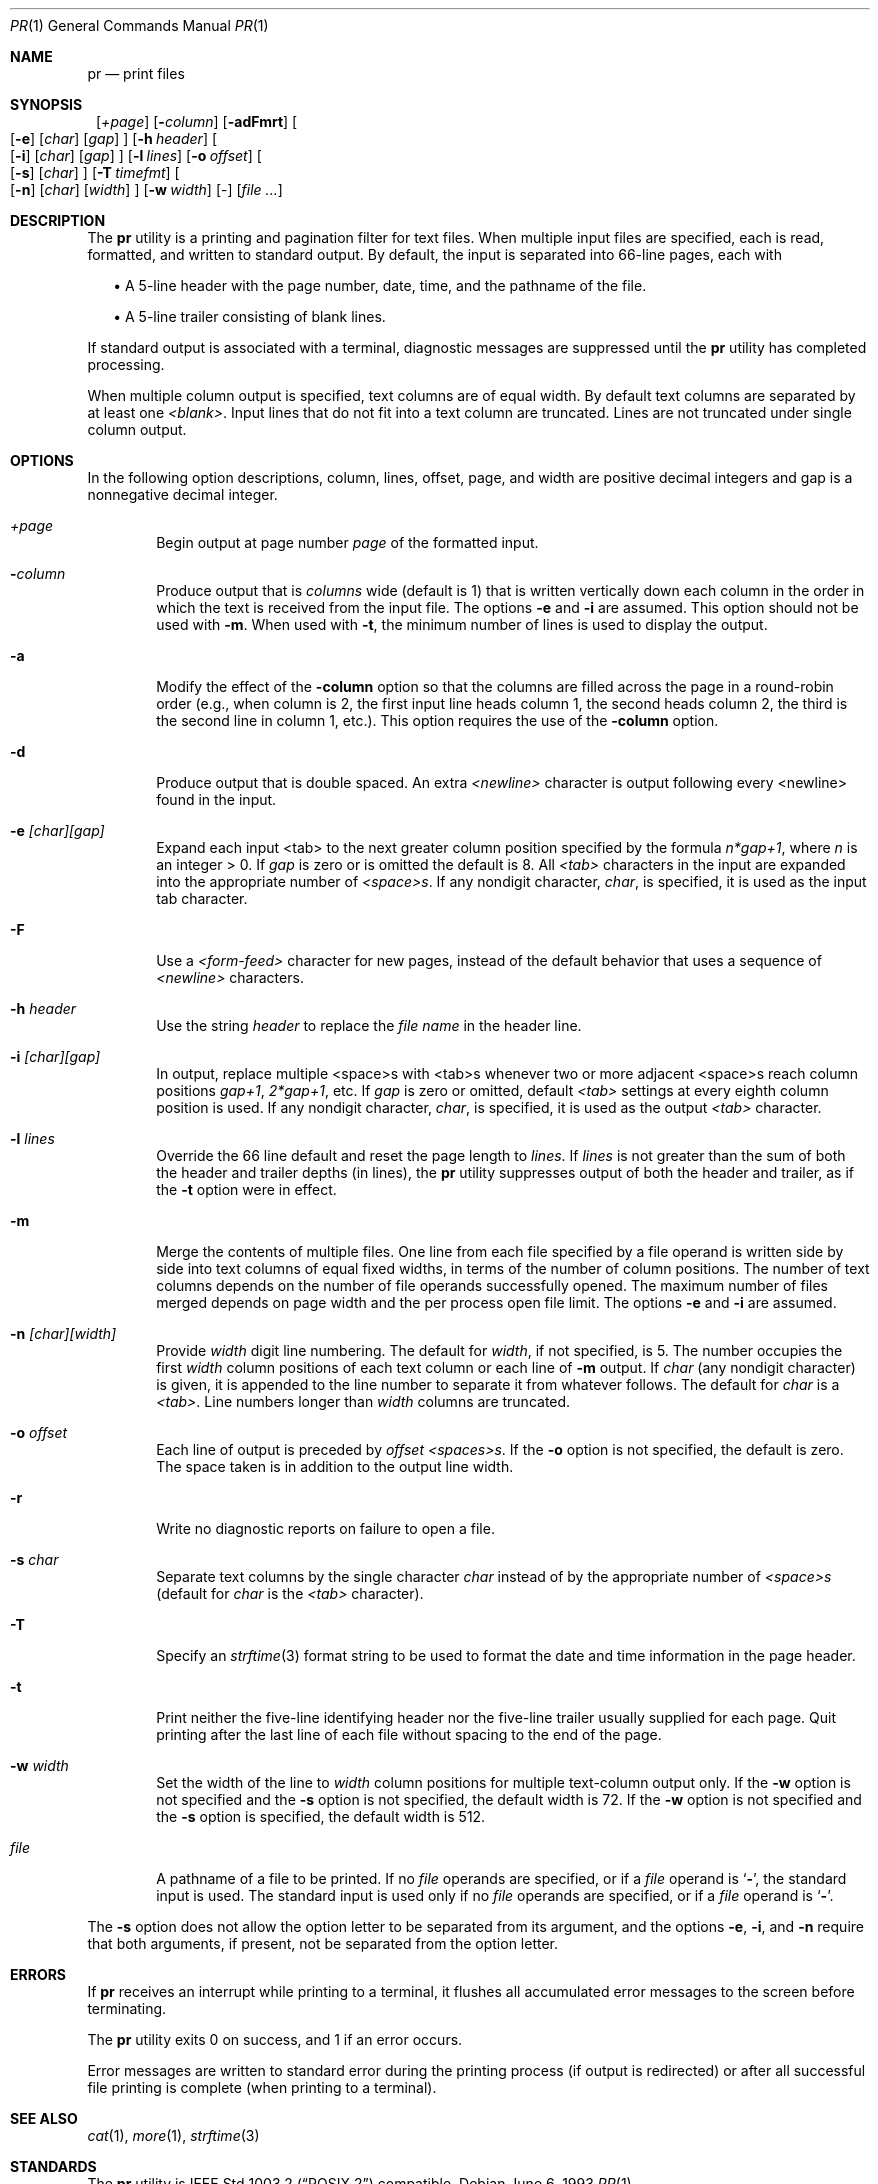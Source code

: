 .\"	$NetBSD: pr.1,v 1.13 2002/02/08 01:36:31 ross Exp $
.\"
.\" Copyright (c) 1991 Keith Muller.
.\" Copyright (c) 1993
.\"	The Regents of the University of California.  All rights reserved.
.\"
.\" This code is derived from software contributed to Berkeley by
.\" Keith Muller of the University of California, San Diego.
.\"
.\" Redistribution and use in source and binary forms, with or without
.\" modification, are permitted provided that the following conditions
.\" are met:
.\" 1. Redistributions of source code must retain the above copyright
.\"    notice, this list of conditions and the following disclaimer.
.\" 2. Redistributions in binary form must reproduce the above copyright
.\"    notice, this list of conditions and the following disclaimer in the
.\"    documentation and/or other materials provided with the distribution.
.\" 3. All advertising materials mentioning features or use of this software
.\"    must display the following acknowledgement:
.\"	This product includes software developed by the University of
.\"	California, Berkeley and its contributors.
.\" 4. Neither the name of the University nor the names of its contributors
.\"    may be used to endorse or promote products derived from this software
.\"    without specific prior written permission.
.\"
.\" THIS SOFTWARE IS PROVIDED BY THE REGENTS AND CONTRIBUTORS ``AS IS'' AND
.\" ANY EXPRESS OR IMPLIED WARRANTIES, INCLUDING, BUT NOT LIMITED TO, THE
.\" IMPLIED WARRANTIES OF MERCHANTABILITY AND FITNESS FOR A PARTICULAR PURPOSE
.\" ARE DISCLAIMED.  IN NO EVENT SHALL THE REGENTS OR CONTRIBUTORS BE LIABLE
.\" FOR ANY DIRECT, INDIRECT, INCIDENTAL, SPECIAL, EXEMPLARY, OR CONSEQUENTIAL
.\" DAMAGES (INCLUDING, BUT NOT LIMITED TO, PROCUREMENT OF SUBSTITUTE GOODS
.\" OR SERVICES; LOSS OF USE, DATA, OR PROFITS; OR BUSINESS INTERRUPTION)
.\" HOWEVER CAUSED AND ON ANY THEORY OF LIABILITY, WHETHER IN CONTRACT, STRICT
.\" LIABILITY, OR TORT (INCLUDING NEGLIGENCE OR OTHERWISE) ARISING IN ANY WAY
.\" OUT OF THE USE OF THIS SOFTWARE, EVEN IF ADVISED OF THE POSSIBILITY OF
.\" SUCH DAMAGE.
.\"
.\"     from: @(#)pr.1	8.1 (Berkeley) 6/6/93
.\"	$NetBSD: pr.1,v 1.13 2002/02/08 01:36:31 ross Exp $
.\"
.Dd June 6, 1993
.Dt PR 1
.Os
.Sh NAME
.Nm pr
.Nd print files
.Sh SYNOPSIS
.Nm ""
.Bk -words
.Op Ar \&+page
.Ek
.Bk -words
.Op Fl Ar column
.Ek
.Op Fl adFmrt
.Bk -words
.Oo
.Op Fl e
.Op Ar char
.Op Ar gap
.Oc
.Ek
.Bk -words
.Op Fl h Ar header
.Ek
.Bk -words
.Oo
.Op Fl i
.Op Ar char
.Op Ar gap
.Oc
.Ek
.Bk -words
.Op Fl l Ar lines
.Ek
.Bk -words
.Op Fl o Ar offset
.Ek
.Bk -words
.Oo
.Op Fl s
.Op Ar char
.Oc
.Ek
.Bk -words
.Op Fl T Ar timefmt
.Ek
.Bk -words
.Oo
.Op Fl n
.Op Ar char
.Op Ar width
.Oc
.Ek
.Bk -words
.Op Fl w Ar width
.Ek
.Op -
.Op Ar file ...
.Sh DESCRIPTION
The
.Nm
utility is a printing and pagination filter for text files.
When multiple input files are specified, each is read, formatted,
and written to standard output.
By default, the input is separated into 66-line pages, each with
.sp
.in +2
.ti -2
\(bu A 5-line header with the page number, date, time, and
the pathname of the file.
.sp
.ti -2
\(bu A 5-line trailer consisting of blank lines.
.in -2
.Pp
If standard output is associated with a terminal,
diagnostic messages are suppressed until the
.Nm
utility has completed processing.
.Pp
When multiple column output is specified,
text columns are of equal width.
By default text columns are separated by at least one
.Em \*[Lt]blank\*[Gt] .
Input lines that do not fit into a text column are truncated.
Lines are not truncated under single column output.
.Sh OPTIONS
In the following option descriptions, column, lines, offset, page, and
width are positive decimal integers and gap is a nonnegative decimal integer.
.Bl -tag -width 4n
.It Ar \&+page
Begin output at page number
.Ar page
of the formatted input.
.It Fl Ar column
Produce output that is
.Ar columns
wide (default is 1) that is written vertically
down each column in the order in which the text
is received from the input file.
The options
.Fl e
and
.Fl i
are assumed.
This option should not be used with
.Fl m .
When used with
.Fl t ,
the minimum number of lines is used to display the output.
.It Fl a
Modify the effect of the
.Fl column
option so that the columns are filled across the page in a round-robin order
(e.g., when column is 2, the first input line heads column
1, the second heads column 2, the third is the second line
in column 1, etc.).
This option requires the use of the
.Fl column
option.
.It Fl d
Produce output that is double spaced. An extra
.Em \*[Lt]newline\*[Gt]
character is output following every \*[Lt]newline\*[Gt] found in the input.
.It Fl e Ar \&[char\&]\&[gap\&]
Expand each input \*[Lt]tab\*[Gt] to the next greater column
position specified by the formula
.Ar n*gap+1 ,
where
.Em n
is an integer \*[Gt] 0.
If
.Ar gap
is zero or is omitted the default is 8.
All
.Em \*[Lt]tab\*[Gt]
characters in the input are expanded into the appropriate
number of
.Em \*[Lt]space\*[Gt]s .
If any nondigit character,
.Ar char ,
is specified, it is used as the input tab character.
.It Fl F
Use a
.Em \*[Lt]form-feed\*[Gt]
character for new pages,
instead of the default behavior that uses a
sequence of
.Em \*[Lt]newline\*[Gt]
characters.
.It Fl h Ar header
Use the string
.Ar header
to replace the
.Ar file name
in the header line.
.It Fl i Ar \&[char\&]\&[gap\&]
In output, replace multiple \*[Lt]space\*[Gt]s with \*[Lt]tab\*[Gt]s whenever two or more
adjacent \*[Lt]space\*[Gt]s reach column positions
.Ar gap+1 ,
.Ar 2*gap+1 ,
etc.
If
.Ar gap
is zero or omitted, default
.Em \*[Lt]tab\*[Gt]
settings at every eighth column position
is used.
If any nondigit character,
.Ar char ,
is specified, it is used as the output
.Em \*[Lt]tab\*[Gt]
character.
.It Fl l Ar lines
Override the 66 line default and reset the page length to
.Ar lines .
If
.Ar lines
is not greater than the sum of both the header and trailer
depths (in lines), the
.Nm
utility suppresses output of both the header and trailer, as if the
.Fl t
option were in effect.
.It Fl m
Merge the contents of multiple files.
One line from each file specified by a file operand is
written side by side into text columns of equal fixed widths, in
terms of the number of column positions.
The number of text columns depends on the number of
file operands successfully opened.
The maximum number of files merged depends on page width and the
per process open file limit.
The options
.Fl e
and
.Fl i
are assumed.
.It Fl n Ar \&[char\&]\&[width\&]
Provide
.Ar width
digit line numbering.
The default for
.Ar width ,
if not specified, is 5.
The number occupies the first
.Ar width
column positions of each text column or each line of
.Fl m
output.
If
.Ar char
(any nondigit character) is given, it is appended to the line number to
separate it from whatever follows. The default for
.Ar char
is a
.Em \*[Lt]tab\*[Gt] .
Line numbers longer than
.Ar width
columns are truncated.
.It Fl o Ar offset
Each line of output is preceded by
.Ar offset
.Em \*[Lt]spaces\*[Gt]s .
If the
.Fl o
option is not specified, the default is zero.
The space taken is in addition to the output line width.
.It Fl r
Write no diagnostic reports on failure to open a file.
.It Fl s Ar char
Separate text columns by the single character
.Ar char
instead of by the appropriate number of
.Em \*[Lt]space\*[Gt]s
(default for
.Ar char
is the
.Em \*[Lt]tab\*[Gt]
character).
.It Fl T
Specify an
.Xr strftime 3
format string to be used to format the date and time information in the page
header.
.It Fl t
Print neither the five-line identifying
header nor the five-line trailer usually supplied for each page.
Quit printing after the last line of each file without spacing to the
end of the page.
.It Fl w Ar width
Set the width of the line to
.Ar width
column positions for multiple text-column output only.
If the
.Fl w
option is not specified and the
.Fl s
option is not specified, the default width is 72.
If the
.Fl w
option is not specified and the
.Fl s
option is specified, the default width is 512.
.It Ar file
A pathname of a file to be printed.
If no
.Ar file
operands are specified, or if a
.Ar file
operand is
.Sq Fl ,
the standard input is used.
The standard input is used only if no
.Ar file
operands are specified, or if a
.Ar file
operand is
.Sq Fl .
.El
.Pp
The
.Fl s
option does not allow the option letter to be separated from its
argument, and the options
.Fl e ,
.Fl i ,
and
.Fl n
require that both arguments, if present, not be separated from the option
letter.
.Sh ERRORS
If
.Nm
receives an interrupt while printing to a terminal, it
flushes all accumulated error messages to the screen before
terminating.
.Pp
The
.Nm
utility exits 0 on success, and 1 if an error occurs.
.Pp
Error messages are written to standard error during the printing
process (if output is redirected) or after all successful
file printing is complete (when printing to a terminal).
.Sh SEE ALSO
.Xr cat 1 ,
.Xr more 1 ,
.Xr strftime 3
.Sh STANDARDS
The
.Nm
utility is
.St -p1003.2
compatible.
